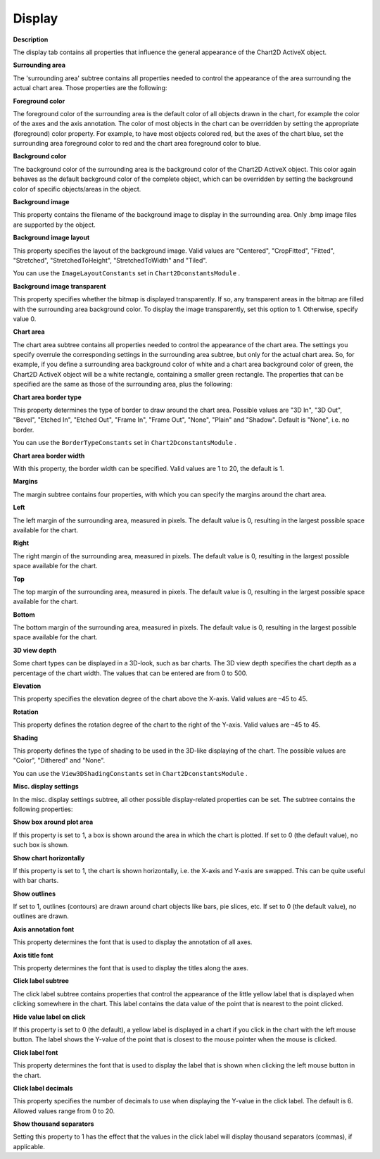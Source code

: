 

.. _2D-Chart_2D_Chart_Properties_-_Display:


Display
=======

**Description** 

The display tab contains all properties that influence the general appearance of the Chart2D ActiveX object. 



**Surrounding area** 

The 'surrounding area' subtree contains all properties needed to control the appearance of the area surrounding the actual chart area. Those properties are the following:



**Foreground color** 

The foreground color of the surrounding area is the default color of all objects drawn in the chart, for example the color of the axes and the axis annotation. The color of most objects in the chart can be overridden by setting the appropriate (foreground) color property. For example, to have most objects colored red, but the axes of the chart blue, set the surrounding area foreground color to red and the chart area foreground color to blue.



**Background color** 

The background color of the surrounding area is the background color of the Chart2D ActiveX object. This color again behaves as the default background color of the complete object, which can be overridden by setting the background color of specific objects/areas in the object.



**Background image** 

This property contains the filename of the background image to display in the surrounding area. Only .bmp image files are supported by the object.



**Background image layout** 

This property specifies the layout of the background image. Valid values are "Centered", "CropFitted", "Fitted", "Stretched", "StretchedToHeight", "StretchedToWidth" and "Tiled".



You can use the ``ImageLayoutConstants``  set in ``Chart2DconstantsModule`` .



**Background image transparent** 

This property specifies whether the bitmap is displayed transparently. If so, any transparent areas in the bitmap are filled with the surrounding area background color. To display the image transparently, set this option to 1. Otherwise, specify value 0.



**Chart area** 

The chart area subtree contains all properties needed to control the appearance of the chart area. The settings you specify overrule the corresponding settings in the surrounding area subtree, but only for the actual chart area. So, for example, if you define a surrounding area background color of white and a chart area background color of green, the Chart2D ActiveX object will be a white rectangle, containing a smaller green rectangle. The properties that can be specified are the same as those of the surrounding area, plus the following:



**Chart area border type** 

This property determines the type of border to draw around the chart area. Possible values are "3D In", "3D Out", "Bevel", "Etched In", "Etched Out", "Frame In", "Frame Out", "None", "Plain" and "Shadow". Default is "None", i.e. no border.



You can use the ``BorderTypeConstants``  set in ``Chart2DconstantsModule`` .



**Chart area border width** 

With this property, the border width can be specified. Valid values are 1 to 20, the default is 1.



**Margins** 

The margin subtree contains four properties, with which you can specify the margins around the chart area.



**Left** 

The left margin of the surrounding area, measured in pixels. The default value is 0, resulting in the largest possible space available for the chart.



**Right** 

The right margin of the surrounding area, measured in pixels. The default value is 0, resulting in the largest possible space available for the chart.



**Top** 

The top margin of the surrounding area, measured in pixels. The default value is 0, resulting in the largest possible space available for the chart.



**Bottom** 

The bottom margin of the surrounding area, measured in pixels. The default value is 0, resulting in the largest possible space available for the chart.



**3D view depth** 

Some chart types can be displayed in a 3D-look, such as bar charts. The 3D view depth specifies the chart depth as a percentage of the chart width. The values that can be entered are from 0 to 500.



**Elevation** 

This property specifies the elevation degree of the chart above the X-axis. Valid values are –45 to 45.



**Rotation** 

This property defines the rotation degree of the chart to the right of the Y-axis. Valid values are –45 to 45.



**Shading** 

This property defines the type of shading to be used in the 3D-like displaying of the chart. The possible values are "Color", "Dithered" and "None".



You can use the ``View3DShadingConstants``  set in ``Chart2DconstantsModule`` .



**Misc. display settings** 

In the misc. display settings subtree, all other possible display-related properties can be set. The subtree contains the following properties:



**Show box around plot area** 

If this property is set to 1, a box is shown around the area in which the chart is plotted. If set to 0 (the default value), no such box is shown.



**Show chart horizontally** 

If this property is set to 1, the chart is shown horizontally, i.e. the X-axis and Y-axis are swapped. This can be quite useful with bar charts.



**Show outlines** 

If set to 1, outlines (contours) are drawn around chart objects like bars, pie slices, etc. If set to 0 (the default value), no outlines are drawn.



**Axis annotation font** 

This property determines the font that is used to display the annotation of all axes.



**Axis title font** 

This property determines the font that is used to display the titles along the axes.



**Click label subtree** 

The click label subtree contains properties that control the appearance of the little yellow label that is displayed when clicking somewhere in the chart. This label contains the data value of the point that is nearest to the point clicked.



**Hide value label on click** 

If this property is set to 0 (the default), a yellow label is displayed in a chart if you click in the chart with the left mouse button. The label shows the Y-value of the point that is closest to the mouse pointer when the mouse is clicked.



**Click label font** 

This property determines the font that is used to display the label that is shown when clicking the left mouse button in the chart.



**Click label decimals** 

This property specifies the number of decimals to use when displaying the Y-value in the click label. The default is 6. Allowed values range from 0 to 20.



**Show thousand separators** 

Setting this property to 1 has the effect that the values in the click label will display thousand separators (commas), if applicable.







